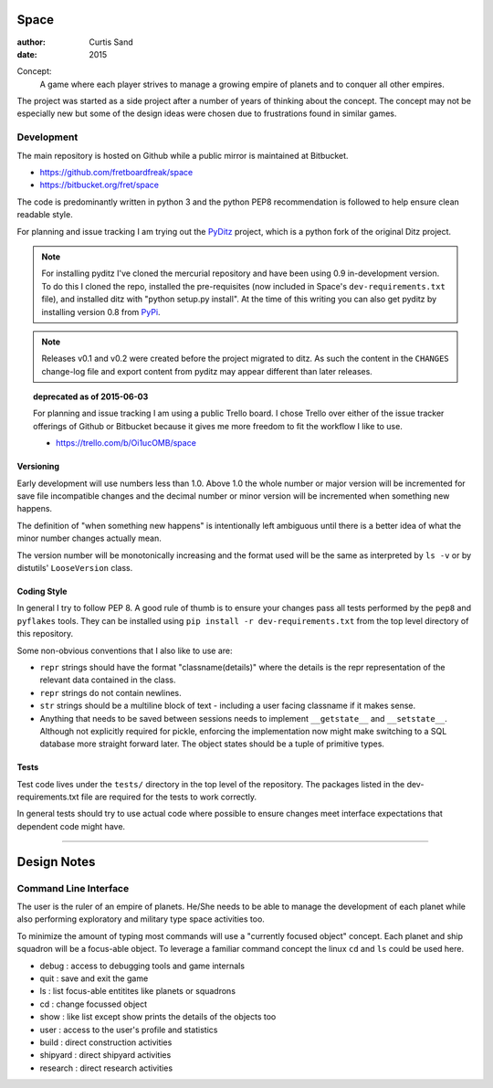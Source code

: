 Space
=====

:author: Curtis Sand
:date: 2015

Concept:
    A game where each player strives to manage a growing empire of planets and
    to conquer all other empires.

The project was started as a side project after a number of years of thinking
about the concept. The concept may not be especially new but some of the design
ideas were chosen due to frustrations found in similar games.

Development
-----------

The main repository is hosted on Github while a public mirror is maintained at
Bitbucket.

- https://github.com/fretboardfreak/space
- https://bitbucket.org/fret/space

The code is predominantly written in python 3 and the python PEP8
recommendation is followed to help ensure clean readable style.

For planning and issue tracking I am trying out the `PyDitz`_ project, which is
a python fork of the original Ditz project.

.. note:: For installing pyditz I've cloned the mercurial repository and have
          been using 0.9 in-development version.  To do this I cloned the repo,
          installed the pre-requisites (now included in Space's
          ``dev-requirements.txt`` file), and installed ditz with "python
          setup.py install".  At the time of this writing you can also get
          pyditz by installing version 0.8 from `PyPi`_.

.. _PyDitz: https://bitbucket.org/zondo/pyditz
.. _PyPI: https://pypi.python.org

.. note:: Releases v0.1 and v0.2 were created before the project migrated to
          ditz.  As such the content in the ``CHANGES`` change-log file and
          export content from pyditz may appear different than later releases.

.. topic:: deprecated as of 2015-06-03

    For planning and issue tracking I am using a public Trello board. I chose
    Trello over either of the issue tracker offerings of Github or Bitbucket
    because it gives me more freedom to fit the workflow I like to use.

    - https://trello.com/b/Oi1ucOMB/space

Versioning
^^^^^^^^^^

Early development will use numbers less than 1.0. Above 1.0 the whole number or
major version will be incremented for save file incompatible changes and the
decimal number or minor version will be incremented when something new happens.

The definition of "when something new happens" is intentionally left ambiguous
until there is a better idea of what the minor number changes actually mean.

The version number will be monotonically increasing and the format used will be
the same as interpreted by ``ls -v`` or by distutils' ``LooseVersion`` class.

Coding Style
^^^^^^^^^^^^

In general I try to follow PEP 8. A good rule of thumb is to ensure your changes
pass all tests performed by the ``pep8`` and ``pyflakes`` tools. They can be
installed using ``pip install -r dev-requirements.txt`` from the top level
directory of this repository.

Some non-obvious conventions that I also like to use are:

- ``repr`` strings should have the format "classname(details)" where the details
  is the repr representation of the relevant data contained in the class.

- ``repr`` strings do not contain newlines.

- ``str`` strings should be a multiline block of text - including a user facing
  classname if it makes sense.

- Anything that needs to be saved between sessions needs to implement
  ``__getstate__`` and ``__setstate__``. Although not explicitly required for
  pickle, enforcing the implementation now might make switching to a SQL
  database more straight forward later. The object states should be a tuple of
  primitive types.

Tests
^^^^^

Test code lives under the ``tests/`` directory in the top level of the
repository. The packages listed in the dev-requirements.txt file are required
for the tests to work correctly.

In general tests should try to use actual code where possible to ensure changes
meet interface expectations that dependent code might have.

----

Design Notes
============

Command Line Interface
----------------------

The user is the ruler of an empire of planets. He/She needs to be able to
manage the development of each planet while also performing exploratory and
military type space activities too.

To minimize the amount of typing most commands will use a "currently focused
object" concept. Each planet and ship squadron will be a focus-able object. To
leverage a familiar command concept the linux ``cd`` and ``ls`` could be used
here.

- debug    : access to debugging tools and game internals
- quit     : save and exit the game
- ls       : list focus-able entitites like planets or squadrons
- cd       : change focussed object
- show     : like list except show prints the details of the objects too
- user     : access to the user's profile and statistics
- build    : direct construction activities
- shipyard : direct shipyard activities
- research : direct research activities
